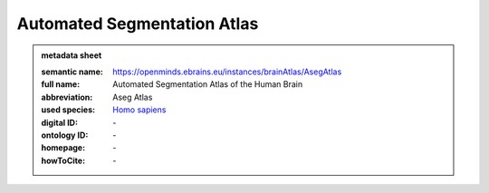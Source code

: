 ############################
Automated Segmentation Atlas
############################

.. admonition:: metadata sheet

   :semantic name: https://openminds.ebrains.eu/instances/brainAtlas/AsegAtlas
   :full name: Automated Segmentation Atlas of the Human Brain
   :abbreviation: Aseg Atlas
   :used species: `Homo sapiens <https://openminds-documentation.readthedocs.io/en/latest/libraries/terminologies/species.html#Homo-sapiens>`_
   :digital ID: \-
   :ontology ID: \-
   :homepage: \-
   :howToCite: \-
